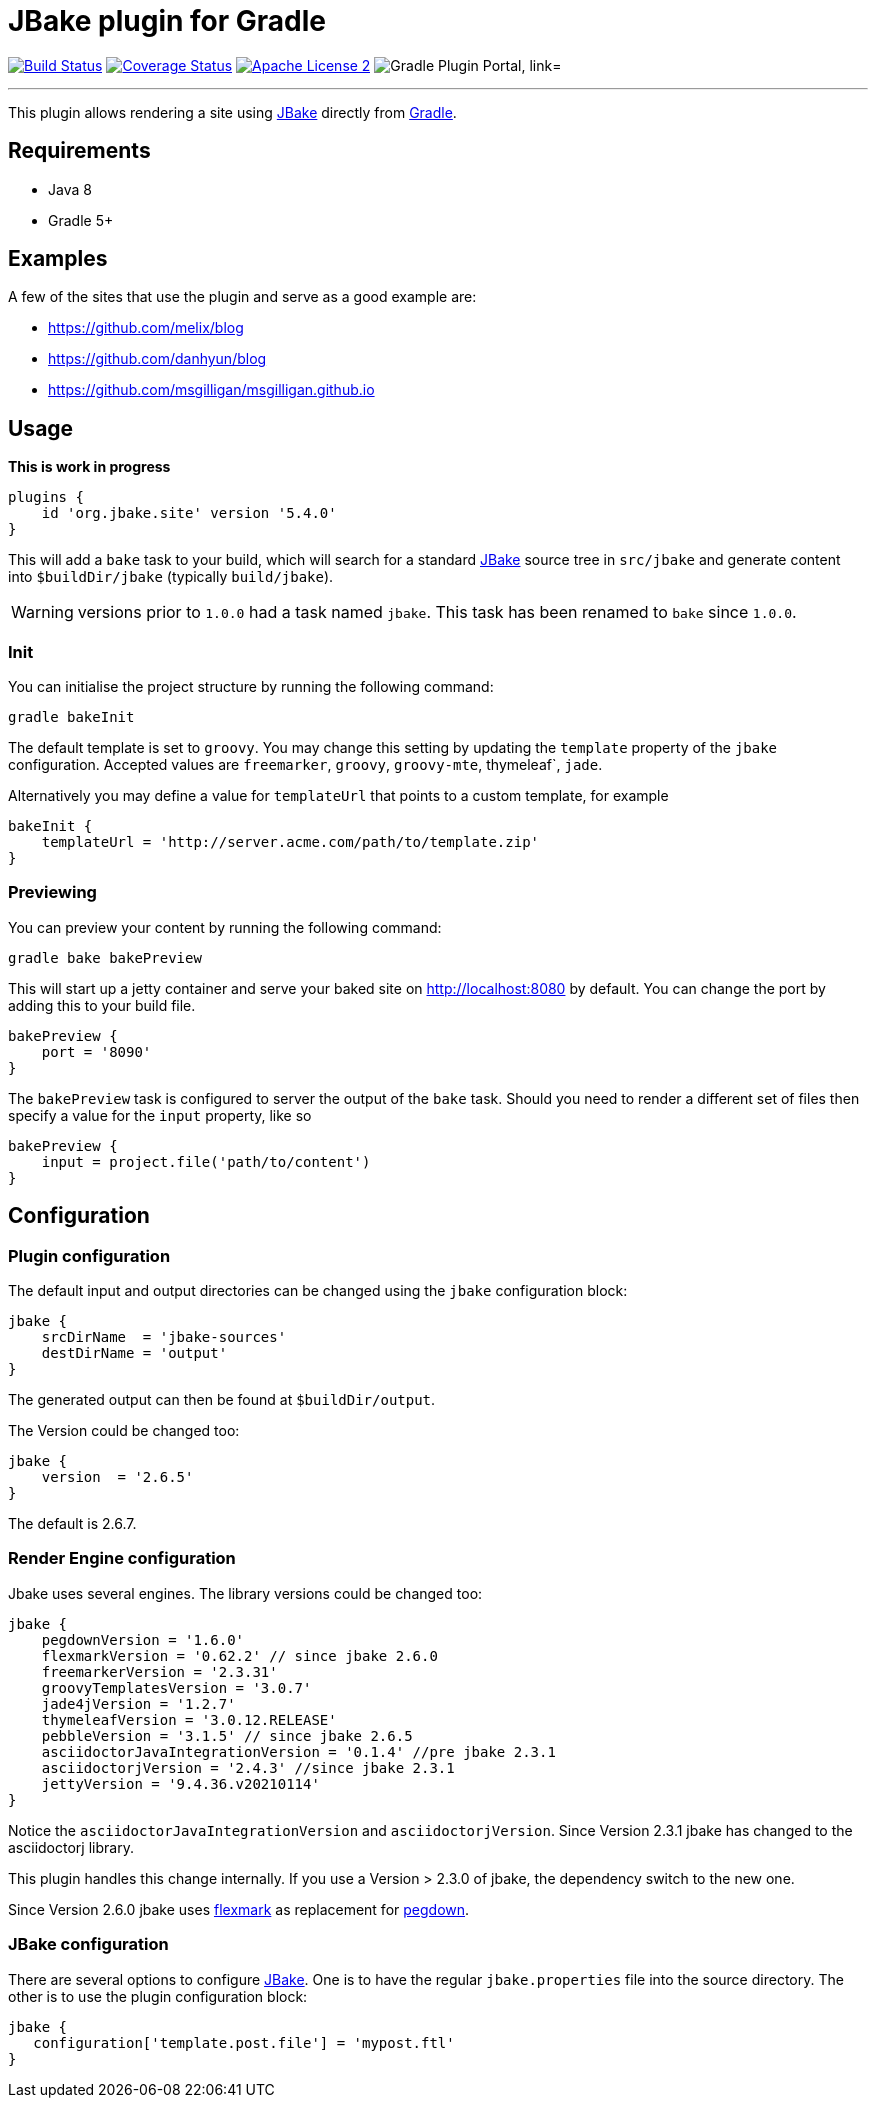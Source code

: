 = JBake plugin for Gradle
:linkattrs:
:jbake-version:   2.6.7
:plugin-version:  5.4.0
:project-group:   org.jbake
:plugin-id:       org.jbake.site
:project-name:    jbake-gradle-plugin

image:http://img.shields.io/travis/jbake-org/{project-name}/master.svg["Build Status", link="https://travis-ci.org/jbake-org/{project-name}"]
image:http://img.shields.io/coveralls/jbake-org/{project-name}/master.svg["Coverage Status", link="https://coveralls.io/r/jbake-org/{project-name}"]
image:http://img.shields.io/badge/license-ASF2-blue.svg["Apache License 2", link="http://www.apache.org/licenses/LICENSE-2.0.txt"]
image:https://img.shields.io/maven-metadata/v?label=Plugin%20Portal&metadataUrl=https://plugins.gradle.org/m2/org/jbake/site/{plugin-id}.gradle.plugin/maven-metadata.xml["Gradle Plugin Portal, link="https://plugins.gradle.org/plugin/{plugin-id}"]

---

This plugin allows rendering a site using http://www.jbake.org[JBake] directly from http://www.gradle.org[Gradle].

== Requirements

 * Java 8
 * Gradle 5+

== Examples

A few of the sites that use the plugin and serve as a good example are:

* https://github.com/melix/blog
* https://github.com/danhyun/blog
* https://github.com/msgilligan/msgilligan.github.io

== Usage

*This is work in progress*

[source,groovy]
[subs="attributes"]
----
plugins {
    id 'org.jbake.site' version '{plugin-version}'
}
----

This will add a `bake` task to your build, which will search for a standard http://www.jbake.org[JBake] source tree in
`src/jbake` and generate content into `$buildDir/jbake` (typically `build/jbake`).

WARNING: versions prior to `1.0.0` had a task named `jbake`. This task has been renamed to `bake` since `1.0.0`.

=== Init

You can initialise the project structure by running the following command:

----
gradle bakeInit
----

The default template is set to `groovy`. You may change this setting by updating the `template` property of the `jbake`
configuration. Accepted values are `freemarker`, `groovy`, `groovy-mte`, thymeleaf`, `jade`.

Alternatively you may define a value for `templateUrl` that points to a custom template, for example

[source,groovy]
----
bakeInit {
    templateUrl = 'http://server.acme.com/path/to/template.zip'
}
----

=== Previewing

You can preview your content by running the following command:

----
gradle bake bakePreview
----

This will start up a jetty container and serve your baked site on http://localhost:8080 by default.  You can change the
port by adding this to your build file.

[source,groovy]
----
bakePreview {
    port = '8090'
}
----

The `bakePreview` task is configured to server the output of the `bake` task. Should you need to render a different set
of files then specify a value for the `input` property, like so

[source,groovy]
----
bakePreview {
    input = project.file('path/to/content')
}
----

== Configuration
=== Plugin configuration

The default input and output directories can be changed using the `jbake` configuration block:

[source,groovy]
----
jbake {
    srcDirName  = 'jbake-sources'
    destDirName = 'output'
}
----
The generated output can then be found at `$buildDir/output`.

The Version could be changed too:

[source,groovy]
----
jbake {
    version  = '2.6.5'
}
----

The default is {jbake-version}.

=== Render Engine configuration

Jbake uses several engines. The library versions could be changed too:

[source,groovy]
----
jbake {
    pegdownVersion = '1.6.0'
    flexmarkVersion = '0.62.2' // since jbake 2.6.0
    freemarkerVersion = '2.3.31'
    groovyTemplatesVersion = '3.0.7'
    jade4jVersion = '1.2.7'
    thymeleafVersion = '3.0.12.RELEASE'
    pebbleVersion = '3.1.5' // since jbake 2.6.5
    asciidoctorJavaIntegrationVersion = '0.1.4' //pre jbake 2.3.1
    asciidoctorjVersion = '2.4.3' //since jbake 2.3.1
    jettyVersion = '9.4.36.v20210114'
}
----

Notice the `asciidoctorJavaIntegrationVersion` and `asciidoctorjVersion`. Since Version 2.3.1 jbake has changed
to the asciidoctorj library.

This plugin handles this change internally. If you use a Version > 2.3.0 of jbake, the dependency switch to the new one.

Since Version 2.6.0 jbake uses https://github.com/vsch/flexmark-java[flexmark] as replacement for https://github.com/sirthias/pegdown[pegdown].

=== JBake configuration

There are several options to configure http://www.jbake.org[JBake]. One is to have the regular `jbake.properties` file
into the source directory. The other is to use the plugin configuration block:

[source,groovy]
----
jbake {
   configuration['template.post.file'] = 'mypost.ftl'
}
----



